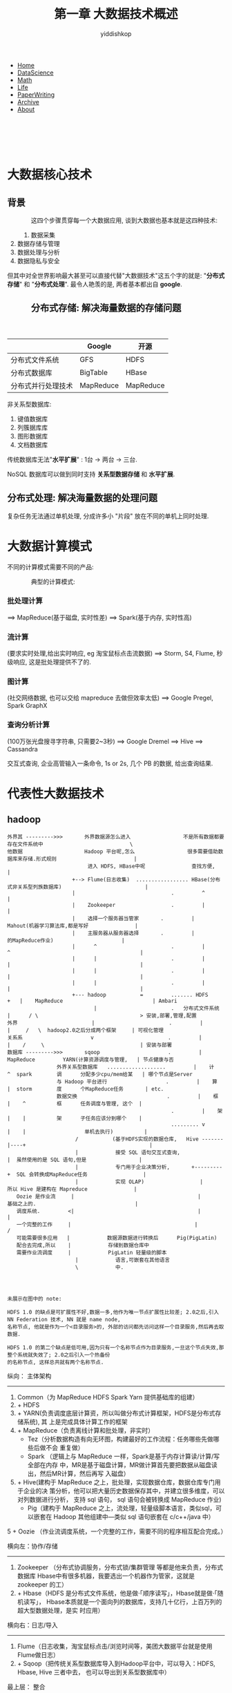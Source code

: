 # -*- org-export-babel-evaluate: nil -*-
#+PROPERTY: header-args :eval never-export
#+PROPERTY: header-args:python :session 1.4 大数据关键技术
#+PROPERTY: header-args:ipython :session 1.4 大数据关键技术
#+HTML_HEAD: <link rel="stylesheet" type="text/css" href="/home/yiddi/git_repos/YIDDI_org_export_theme/theme/org-nav-theme_cache.css" >
#+OPTIONS: html-link-use-abs-url:nil html-postamble:nil html-preamble:t
#+OPTIONS: H:3 num:t ^:nil _:nil tags:not-in-toc
#+TITLE: 第一章 大数据技术概述
#+AUTHOR: yiddishkop
#+EMAIL: [[mailto:yiddishkop@163.com][yiddi's email]]
#+TAGS: {PKGIMPT(i) DATAVIEW(v) DATAPREP(p) GRAPHBUILD(b) GRAPHCOMPT(c)} LINAGAPI(a) PROBAPI(b) MATHFORM(f) MLALGO(m)


#+BEGIN_EXPORT html
<nav id='navbar'>
<div class='container'>
<ul>
<li><a href='https://yiddishkop.github.io/'>Home</a></li>
<li><a href='https://yiddishkop.github.io/DataScience.html'>DataScience</a></li>
<li><a href='https://yiddishkop.github.io/DataScience.html'>Math</a></li>
<li><a href='https://yiddishkop.github.io/Life.html'>Life</a></li>
<li><a href='https://yiddishkop.github.io/PaperWriting.html'>PaperWriting</a></li>
<li><a href='https://yiddishkop.github.io/Other.html'>Archive</a></li>
<li><a href='https://yiddishkop.github.io/About/resume_about.html'>About</a></li>
</ul>
</div>
</nav>
<br>
<br>
<br>
<br>
#+END_EXPORT

* 大数据核心技术
** 背景
#+caption:
#+name:
#+attr_html: :width 100px
#+ATTR_HTML: :style float:left;margin:0px 15px 40px 40px;
#+attr_latex: :width 100px
[[file:screenshot_2018-08-13_21-31-29.png]]

这四个步骤贯穿每一个大数据应用, 谈到大数据也基本就是这四种技术:
1. 数据采集
2. 数据存储与管理
3. 数据处理与分析
4. 数据隐私与安全


但其中对全世界影响最大甚至可以直接代替"大数据技术"这五个字的就是: "*分布式存储*"
和 "*分布式处理*". 最令人艳羡的是, 两者基本都出自 *google*.


#+caption:
#+name:
#+attr_html: :width 100px
#+ATTR_HTML: :style float:left;margin:0px 15px 40px 40px;
#+attr_latex: :width 100px
[[file:screenshot_2018-08-13_21-39-46.png]]

** 分布式存储: 解决海量数据的存储问题

 #+caption:
 #+name:
 #+attr_html: :width 100px
 #+ATTR_HTML: :style float:left;margin:0px 15px 40px 40px;
 #+attr_latex: :width 100px
 [[file:分布式存储: 解决海量数据的存储问题/screenshot_2018-08-13_21-50-31.png]]

 #+caption:
 #+name:
 #+attr_html: :width 100px
 #+ATTR_HTML: :style float:left;margin:0px 15px 40px 40px;
 #+attr_latex: :width 100px
 [[file:screenshot_2018-08-13_21-41-26.png]]

 |                    | Google    | 开源      |
 |--------------------+-----------+-----------|
 | 分布式文件系统     | GFS       | HDFS      |
 | 分布式数据库       | BigTable  | HBase     |
 | 分布式并行处理技术 | MapReduce | MapReduce |

 非关系型数据库:
 1. 键值数据库
 2. 列簇据库库
 3. 图形数据库
 4. 文档数据库

 传统数据库无法"*水平扩展*" : 1台 -> 两台 -> 三台.

 NoSQL 数据库可以做到同时支持 *关系型数据存储* 和 *水平扩展*.

** 分布式处理: 解决海量数据的处理问题
 复杂任务无法通过单机处理, 分成许多小 "片段" 放在不同的单机上同时处理.

* 大数据计算模式

不同的计算模式需要不同的产品:

#+caption:
#+name:
#+attr_html: :width 100px
#+ATTR_HTML: :style float:left;margin:0px 15px 40px 40px;
#+attr_latex: :width 100px
[[file:1.5 大数据计算模式/screenshot_2018-08-13_21-53-59.png]]

[[file:1.5 大数据计算模式/screenshot_2018-08-13_22-06-32.png]]


典型的计算模式:
*** 批处理计算
   ==> MapReduce(基于磁盘, 实时性差) ==> Spark(基于内存, 实时性高)
*** 流计算
    (要求实时处理,给出实时响应, eg 淘宝鼠标点击流数据) ==> Storm, S4, Flume, 秒
    级响应, 这是批处理提供不了的.
*** 图计算
    (社交网络数据, 也可以交给 mapreduce 去做但效率太低) ==> Google Pregel, Spark GraphX
*** 查询分析计算
    (100万张光盘搜寻字符串, 只需要2~3秒) ==> Google Dremel ==> Hive ==> Cassandra

    交互式查询, 企业高管输入一条命令, 1s or 2s, 几个 PB 的数据, 给出查询结果.


* 代表性大数据技术
** hadoop
#+DOWNLOADED: /tmp/screenshot.png @ 2018-08-14 05:24:38
[[file:1.6 代表性大数据技术/screenshot_2018-08-14_05-24-38.png]]

#+BEGIN_EXAMPLE
外界其 --------->>>       外界数据源怎么进入                 不是所有数据都要存在文件系统中                            \
他数据                    Hadoop 平台呢,怎么                 很多需要借助数据库来存储.形式规则                         |
                          进入 HDFS, HBase中呢               查找方便,                                                 |
                     +--> Flume(日志收集)  ................. HBase(分布式非关系型列族数据库)                           |
                     |                               .         ^                                                       |
                     |    Zookeeper                  .         |                                                       |
                     |    选择一个服务器当管家       .         |          Mahout(机器学习算法库,都是写好               |
                     |    主服务器从服务器选择       .         |                 的MapReduce作业)                      |
                     |      ^                        .         |            ^                                          |
                     |      |                        .         |            |                                          |
                     |      |                        .         |            |                                          |
                     |      |                        .         |            |                                          |
                     +--- hadoop           =         ....... HDFS       +   |    MapReduce                             | Ambari
                            |                        .   分布式文件系统     |      / \                                 > 安装,部署,管理,配置
外界                        |                        .         |            |     /   \  hadoop2.0之后分成两个框架     | 可视化管理
关系系                      v                        .         |            |    /     \                               | 安装与部署
数据库 --------->>>       sqoop                      .         |          MapReduce         YARN(计算资源调度与管理,   | 节点健康与否
                外界关系型数据库   ...................         |    计   ^  spark        调      分配多少cpu/mem给某   | 哪个节点是Server
                与 Hadoop 平台进行                   .         |    算   |  storm        度      个MapReduce任务       | etc.
                数据交换                             .         |    框   |    ^          框      任务调度与管理, 这个  |
                                                     .         |    架   |    |          架      子任务应该分到哪个    |
                                                     ......... v         |    |                   单机去执行)          |
                      /           (基于HDFS实现的数据仓库,   Hive -------|----+                                        |
                      |            接受 SQL 语句交互式查询,              |  虽然使用的是 SQL 语句,但是                 |
                      |            专门用于企业决策分析,       +---------+  SQL 会转换成MapReduce任务                  |
                      |            实现 OLAP)                  |            所以 Hive 是建构在 Mapreduce               |
   Oozie 是作业流     |                                        |            基础之上的.                                |
   调度系统.         <|                                        |                                                       |
   一个完整的工作     |                                        |                                                       /
   可能需要很多应用   |            数据源数据进行转换后      Pig(PigLatin)
   配合去完成,所以    |            存储到数据仓库中
   需要作业流调度     |            PigLatin 轻量级的脚本
                      |            语言,可嵌套在其他语言
                      \            中.




未展示在图中的 note:

HDFS 1.0 的缺点是可扩展性不好,数据一多,他作为唯一节点扩展性比较差; 2.0之后,引入 NN Federation 技术, NN 就是 name node,
名称节点, 他就是作为一个<目录服务>的, 外部的访问都先访问这样一个目录服务,然后再去取数据.

HDFS 1.0 的第二个缺点是低可用,因为只有一个名称节点作为目录服务,一旦这个节点失效,那整个系统就失效了; 2.0之后引入一个热备份
的名称节点, 这样总共就有两个名称节点.
#+END_EXAMPLE

纵向： 主体架构
------------------
0. Common（为 MapReduce HDFS Spark Yarn  提供基础库的组建）
1. + HDFS
2. + YARN(负责调度底层计算资，所以叫做分布式计算框架，HDFS是分布式存储系统), 其
   上是完成具体计算工作的框架
3. + MapReduce（负责离线计算和批处理，非实时）
    + Tez（分析数据构造有向无环图，构建最好的工作流程：任务哪些先做哪些后做不会
      重复做）
    + Spark （逻辑上与 MapReduce 一样，Spark是基于内存计算读/计算/写 全部在内存
      中，MR是基于磁盘计算，MR做计算首先要把数据从磁盘读出，然后MR计算，然后再写
      入磁盘）

4. + Hive(建构于 MapReduce 之上，批处理，实现数据仓库，数据仓库专门用于企业的决
   策分析，他可以把大量历史数据保存其中，并建立很多维度，可以对列数据进行分析，
   支持 sql 语句， sql 语句会被转换成 MapReduce 作业)
    + Pig（建构于 MapReduce 之上，流处理，轻量级脚本语言，类似sql，可以嵌套在
      Hadoop 其他组建中---类似 sql 语句嵌套在 c/c++/java 中）

5 + Oozie （作业流调度系统，一个完整的工作，需要不同的程序相互配合完成。）

横向左：协作/存储
--------------------
1.  Zookeeper （分布式协调服务，分布式锁/集群管理 等都是他来负责，分布式数据库
   Hbase中有很多机器，我要选出一个机器作为管家，这就是 zookeeper 的工）
2.  + Hbase（HDFS 是分布式文件系统，他是做·「顺序读写」，Hbase就是做·「随机读写」，
   Hbase本质就是一个面向列的数据库，支持几十亿行，上百万列的超大型数据处理，是实
   时应用）

横向右：日志/导入
--------------------
1.  Flume（日志收集，淘宝鼠标点击/浏览时间等，美团大数据平台就是使用Flume做日志）
2.  + Sqoop（把传统关系型数据库导入到Hadoop平台中，可以导入：HDFS, Hbase, Hive
   三者中去， 也可以导出到关系型数据库中）

最上层： 整合
--------------------
Ambari（安装部署，在集群上非常智能的部署/管理一整套Hadoop平台组建）



一个 Hadoop 集群的资源分配主要就是考虑两个方向的需求:
1. IO 密集工作: 从磁盘or网络读写数据;
2. CPU 密集工作: 计算数据.

一个基本的 Hadoop 集群中的节点主要有:
1. (HDFS)NameNode: 负责协调集群中的数据存储,目录服务
2. (HDFS)DataNode: 存储被拆分的数据块
3. (HDFS)SecondaryNameNode: 帮助 NameNode 收集文件系统运行的状态信息, 1.0 冷备份(主要用于加速启动), 2.0 换成热备份.
4. (MapReduce)JobTracker: 管理计算任务,把大作业拆分成小作业并分发给不同的机器(TaskTracker).
5. (MapReduce)TaskTracker: 负责执行由 JobTracker 指派的任务, 部署在其他机器上

** Hadoop 集群硬件配置


#+DOWNLOADED: /tmp/screenshot.png @ 2018-11-02 00:43:42
[[file:代表性大数据技术/screenshot_2018-11-02_00-43-42.png]]

某个机器可以同时是 DataNode 和 TaskTracker. 这意味着什么呢？
就是计算任务分配给本机的 TaskTracker ，恰好数据也在本机。

Raid 跟 JBOD 不是一回事，是两种磁盘集群方式。
Raid 是 磁盘阵列，JBOD 是磁盘簇


NameNode 的很多 *元数据都是直接保存在内存中* 的，元数据中包含了比如某块数据与其
DataNode位置的影射表。试想如果Data很多，那么这个映射表 肯定也很大。

所以NameNode对内存的需求很大。

NameNode 机器最好配万兆以太网，因为他是管家，他需要跟各个节点连接和通信。

Hadoop集群规模可大可小，初始时，可以从一个较小规模的集群开始，比如包含10个节点，
然后，规模随着存储器和计算需求的扩大而扩大

#+BEGIN_EXAMPLE
如果数据每周增大1TB，并且有三个HDFS副本，然后每周需要一个额外的3TB作为原始数据存
储。要允许一些中间文件和日志（假定30%）的空间，由此，可以算出每周大约需要增加一
台新机器(假设一台机器4TB磁盘)。存储两年数据的集群，大约需要100台机器.
#+END_EXAMPLE

对于一个小的集群，名称节点（NameNode）和JobTracker运行在单个节点上，通常是可以接
受的。但是，随着集群和存储在HDFS中的文件数量的增加，名称节点需要更多的主存，这时，
名称节点和JobTracker就需要运行在不同的节点上

第二名称节点（SecondaryNameNode）会和名称节点可以运行在相同的机器上，但是，由于
第二名称节点和名称节点几乎具有相同的主存需求，因此，二者最好运行在不同节点上



* Map Reduce v1 (Classic Map Reduce)
** 概述
*** MapReduce 两个核心特征
1. _*/分而治之/*_

采用"*分而治之*"策略, 一个存储在HDFS中的大规模数据集会被切分成许多独立的分片
(*split*), 这些分片可以被多个 *Map* 任务并行处理.

1. _*/计算向数据靠拢/*_

#+BEGIN_QUOTE
数据在哪, 你就把任务派到哪取执行; 任务跟着数据走.
#+END_QUOTE

注意, 任务并非一定要在数据所在的机子上运行, 他按照如下顺序选择:
1. 数据所在机子(data-local)
2. 数据所在机子的rack内选择一个机子(rack-local)
3. 数据所在机子的网络内选择一个机子(network)


#+caption:
#+name:
#+attr_html: :width 100px
#+ATTR_HTML: :style float:left;margin:0px 15px 40px 40px;
#+attr_latex: :width 100px
[[file:Map Reduce v1 (Classic Map Reduce)/screenshot_2018-08-14_08-16-48.png]]


MapReduce 将复杂的, 运行于大规模集群上的并行计算过程高度抽象到了两个函数: Map
and Reduce. 编程容易, 不需要掌握分布式并行编程细节, 也可以很容易把自己的程序运行
在分布式系统上, 完成海量数据计算.



#+DOWNLOADED: /tmp/screenshot.png @ 2018-08-14 10:36:55
[[file:Map Reduce v1 (Classic Map Reduce)/screenshot_2018-08-14_10-36-55.png]]


*** MapReduce 的特点(也是弊端)
依赖于 HDFS 提供的分布式存储特性, 作业进来首先进行数据分片, 按照块
(block=64or128MB)为单位分片, 系统为每个分片单独启动一个 map 任务,然后经过 reduce
之后输出结果到 HDFS. *_输入和输出都是放在 HDFS 上的_*.

且 MapReduce 任务有严格的阶段划分, Reduce 任务必须 *_等待所有的Map任务都完成_* 之
后才能执行.

#+BEGIN_QUOTE
正是因为这两个划线的操作非常耗时, 所以才有了 spark.
#+END_QUOTE

[[file:Map Reduce v1 (Classic Map Reduce)/screenshot_2018-08-14_10-38-54.png]]



** MapReduce 详细过程
There are *4* entities involved in classing map reduce

作业 $\in$ 任务

Job $\in$ Task

#+BEGIN_EXAMPLE
                                             copy job jar and other files needed from shared
                                             cache to each tasktracker's local file system
                                 ...............................................................................
    TASK EXECUTION               .                                                                             .   JOB SUBMISSION
                                 v                                                                             .
                           working dir                                             |                           .       waitForCompletion()
               run            and               TASK ASSIGNMENT                    |                           .        polls 1time/1second
    ------------<--------- TaskRunner                                              |.submitJobInternal()       .
    .        (2) Action        \                choose a guardian near             |                           .
    .                    create \               the orphan                         |                           .
    ^                            \                                               JobSubmitter[obj]             .
    .                             ------------- Task Tracker------------------     |                           .
    .                       (1) Setup                           heartbeat     \    |.submit()                  . 1.get jobId
    .                                                                          \   |                           . 2.checks
    .                                                      submit Job           \  |                           . 3.compute input splits        .submitJob()
    .                                         Job client -----------------------> Job Tracker  ----------------.-------------------------------------------
    .                                                                              |                           . 4.copy
    .                                                                              |                           .
    .                                                                              |                           .
    .                                                                              |                           .
    .              JOB INITIALIZATION                                      create  |                        ...... config <-
    .                 +------------------------+-----------------------------------+                        .  ... job jar <-
    .                 |                        |                                   |                     ......... computed input splits <-
    .                 |                        |                  [obj]bookkeeping | track tasks         v  .      to dir of JobTracker
    . Job initialization task           Job cleaup task                            |                     .  .         ----------------- shared HDFS
    .                 |                        |                                   |                     .  .
    .                 |                        |                  taskId           | taskId        taskId.  .
    .           make output dir           clean up dirs               +------------+----------------+    .  . setNumReduceTasks()
    .           or temp output            when job complete     split |       split|           split| .<..  . set==> mapred.reduce.tasks = 2
    .           store the tasks'                                      |            |                |       .
    .           output                                              map           map              map      .
    .                                                                                                       . specif number of reduce task
    .                                                                 这部分应该只是确定需要                .
    .                                                                 多少 map 和 reduce 任务               .
    ...............................................................   下一步把他们分配给就近的              .
                                                                      task tracker 去执行和跟进             .
                                                                                                         reduce








#+END_EXAMPLE









1. The *Job client* who submits the job
2. The *Job tracker* who handels overall execution of job. It is a java
   application with main class ~JobTracker~
3. The *Task tracker*, who run the individual tasks. It is a java application
   with main class ~TaskTracker~.
4. The shared file system, provided by *HDFS*

[[file:1.6 代表性大数据技术/screenshot_2018-08-14_07-36-43.png]]

The following are the main phases in map reduce

*** _/*Job Submission*/_

The ~submit()~ method on job creates an internal instance of ~JobSubmitter~ and
calls ~submitJobInternal()~ method on it. Having submitted the job,
~waitForCompletion()~ polls the job’s progress once a second.

On calling this method following happens.

- It goes to ~JobTracker~ and gets a *jobId* for the job
- Perform checks if the the output directory has been specified or not. If
  specified , whether the directory already exists or is new. And throws error
  if any such thing fails.
- Computes input split and throws error if it fails to do so, because the input
  paths don’t exist.
- Copies the resources to JobTracker file system in a directory named after Job
  Id. These resources include configuration files, job jar file,and computed
  input splits. These are copied with high redundancy by default a factor of 10.
- Finally it calls ~submitJob()~ method on JobTracker.

*** _*/Job Initialization/*_

Job tracker performs following steps

- Creates bookkeeping object to track tasks and their progress
- For each input split creates a map tasks.
- The number of reduce tasks is defined by the configuration mapred.reduce.tasks
  set by ~setNumReduceTasks()~.
- Tasks are assigned taskId’s at this point.
- In addition to this 2 other tasks are created: Job initialization task and Job
  clean up task, these are run by tasktrackers
- Job initialization task , based on output committed, like in case of
  FileOutputCommitter, creates the output directory to store the tasks output as
  well as temporary output
- Job clean up tasks which delete the temporary directory after the job is
  complete.

*** _*/Task Assignment/*_

TaskTracker sends a heartbeat to jobtracker every five seconds. This heartbeat
serves as a communication channel, will indicate whether it is ready to run a
new task. They also send the available slots on them.

Here is how job allocation takes place.

- JobTracker first selects a job to select the task from, based on job
  scheduling algorithms.
- The default scheduler fills empty map task before reduce task slots.
- For a map task then it chooses a tasktracker which is in following order of
  priority: data-local, rack-local and then network.
- For a reduce task, it simply chooses a task tracker which has empty slots.
- The number of slots which a task tracker has depends on number of cores.

*** Task Execution

Following is how a job is executed

*Setup*:

- TaskTracker copies the job jar file from the shared filesystem (HDFS) and any
  files needed to run the tasks from distributed cache to TaskTracker’s local
  file system
- Tasktracker creates a local working directory, and un-jars the jar file into
  the local file system
- It then creates an instance of TaskRunner

*Action*:

- Tasktracker starts TaskRunner in a new JVM to run the map or reduce task.
- Seperate process is needed so that the TaskTracker does not crash in case of
  bug in user code or JVM.
- The child process communicates it progress to parent process umbilical interface.
- Each task can perform setup and cleanup actions, which are run in the same JVM
  as the task itself, based on OutputComitter
- In case of speculative execution the other tasks are killed before committing
  the task output, only one of the duplicate task is committed.
- Even if the map or reduce tasks is run via pipes or via socket as in case of
  streaming, we provide the input via stdin and get output via stdout from the
  running process.

*** Job/Task Progress

Here is how the progress is monitored of a job/task

- JobClient keeps polling the JobTracker for progress.
- Each child process reports its progress to parent task tracker.
- If a task reports progress, it sets a flag to indicate that the status change
  should be sent to the tasktracker.The flag is checked in a separate thread
  every 3 seconds, and if set it notifies the tasktracker of the current task
  status.
- Task tracker sends its progress to JobTracker over the heartbeat for every
  five seconds.Counters are sent less frequently, because they can be relatively
  high-bandwidth.
- JobTracker then assembles task progress from all task trackers and keeps a
  holistic view of job.
- The Job receives the latest status by polling the jobtracker every second.

*** Job Completion

On Job Completion the clean up task is run.

- Task sends the task tracker job completion. Which in turn is sent to job
  tracker.
- Job Tracker then send the job completion message to client, when it polls.
- Jobtracker cleans up its working state for the job and instructs tasktrackers
  to do the same, It cleans up all the temporary directories.
- This causes jobclient’s ~waitForJobToComplete()~ method to return.

* YARN 框架的重要作用

如果没有 YARN, *每个框架后台都有一个程序用来获取本机 CPU mem 等计算资源*, 多个框
架 *没有相互协调的话就存在资源抢占的问题*. 这个问题会随着分布式规模越大而越严重.

这样,企业就会选择 *一个框架一个集群*, 也就是每个单机只部署一种架构, 大大降低了集
群资源利用率. 而 YARN 的目标就是实现 *一个集群多个框架* --- 所有框架需要计算资源
都来找我要, 我来协调和统筹.

#+DOWNLOADED: /tmp/screenshot.png @ 2018-08-14 10:45:54
[[file:Map Reduce v1 (Classic Map Reduce)/screenshot_2018-08-14_10-45-54.png]]



#+DOWNLOADED: /tmp/screenshot.png @ 2018-08-14 10:50:05
[[file:Map Reduce v1 (Classic Map Reduce)/screenshot_2018-08-14_10-50-05.png]]


#+DOWNLOADED: /tmp/screenshot.png @ 2018-08-14 10:52:03
[[file:Map Reduce v1 (Classic Map Reduce)/screenshot_2018-08-14_10-52-03.png]]




* Spark
** 概述
  Spark 鲸吞蚕食了大量 Hadoop 的底盘, 主要是 MapReduce.

#+DOWNLOADED: /tmp/screenshot.png @ 2018-08-14 10:59:09
[[file:Spark/screenshot_2018-08-14_10-59-09.png]]

Spark 出现之前, 学习成本较高: 批处理任务, ->你要学习 MapReduce, 流数据, ->你要学
习 Storm. Spark 的出现给所有这些 *计算任务* 一个统一的接口, 你需要学的只是
Spark.

** Hadoop 与 Spark 对比

*** MR 表达能力有限

Hadoop 表达能力有限, 任何任务首先需要转换成 Mapreduce 模式才能进入 Hadoop 生态进
行运算, 这是 *入口要求*, 但仅仅是这个入口要求都未必能满足. *现实生活中不是所有的
任务都能转换成 Mapreduce 模式*. 虽然 Mapreduce 让程序员只需要写两个(高级抽象)函
数: map() and reduce(), 大大降低了开发难度. 这种要求(任何任务都必须先转换成 map
和 reduce)同时也带来了 *表达能力* 的损失.

Spark 不仅仅提供了 map 和 reduce 逻辑, 还提供了很多函数式编程语言的函数: filter,
groupby 等等. Spark 表达能力比 MR 强的多.

*** MR 磁盘IO开销太大


MR 任务的入口和出口都是 HDFS, 输入数据要从 HDFS 读取, 输出数据要写入 HDFS.

Spark 是基于内存的, 不与磁盘打交道.

*** MR 延迟高

延迟高是基于两个原因:
1. MR 任务首先基于磁盘 IO 读写,
2. 'R' 必须等待所有的 'M' 都完成了才能执行.


Spark 是基于 DAG(有向无环图) 的任务调度机制, 优于 M->R 的顺序执行方式, 易于形成
pipeline(管道) 一个任务的输出(在内存中)立即作为另一个任务的输入(spark任务就是基
于内存的), 进一步减少磁盘IO.

** 执行流程对比

#+DOWNLOADED: /tmp/screenshot.png @ 2018-08-14 11:15:12
[[file:Spark/screenshot_2018-08-14_11-15-12.png]]

* 其他框架介绍: Flink 和 Beam

#+DOWNLOADED: /tmp/screenshot.png @ 2018-08-14 11:18:56
[[file:其他框架介绍: Flink 和 Beam/screenshot_2018-08-14_11-18-56.png]]
